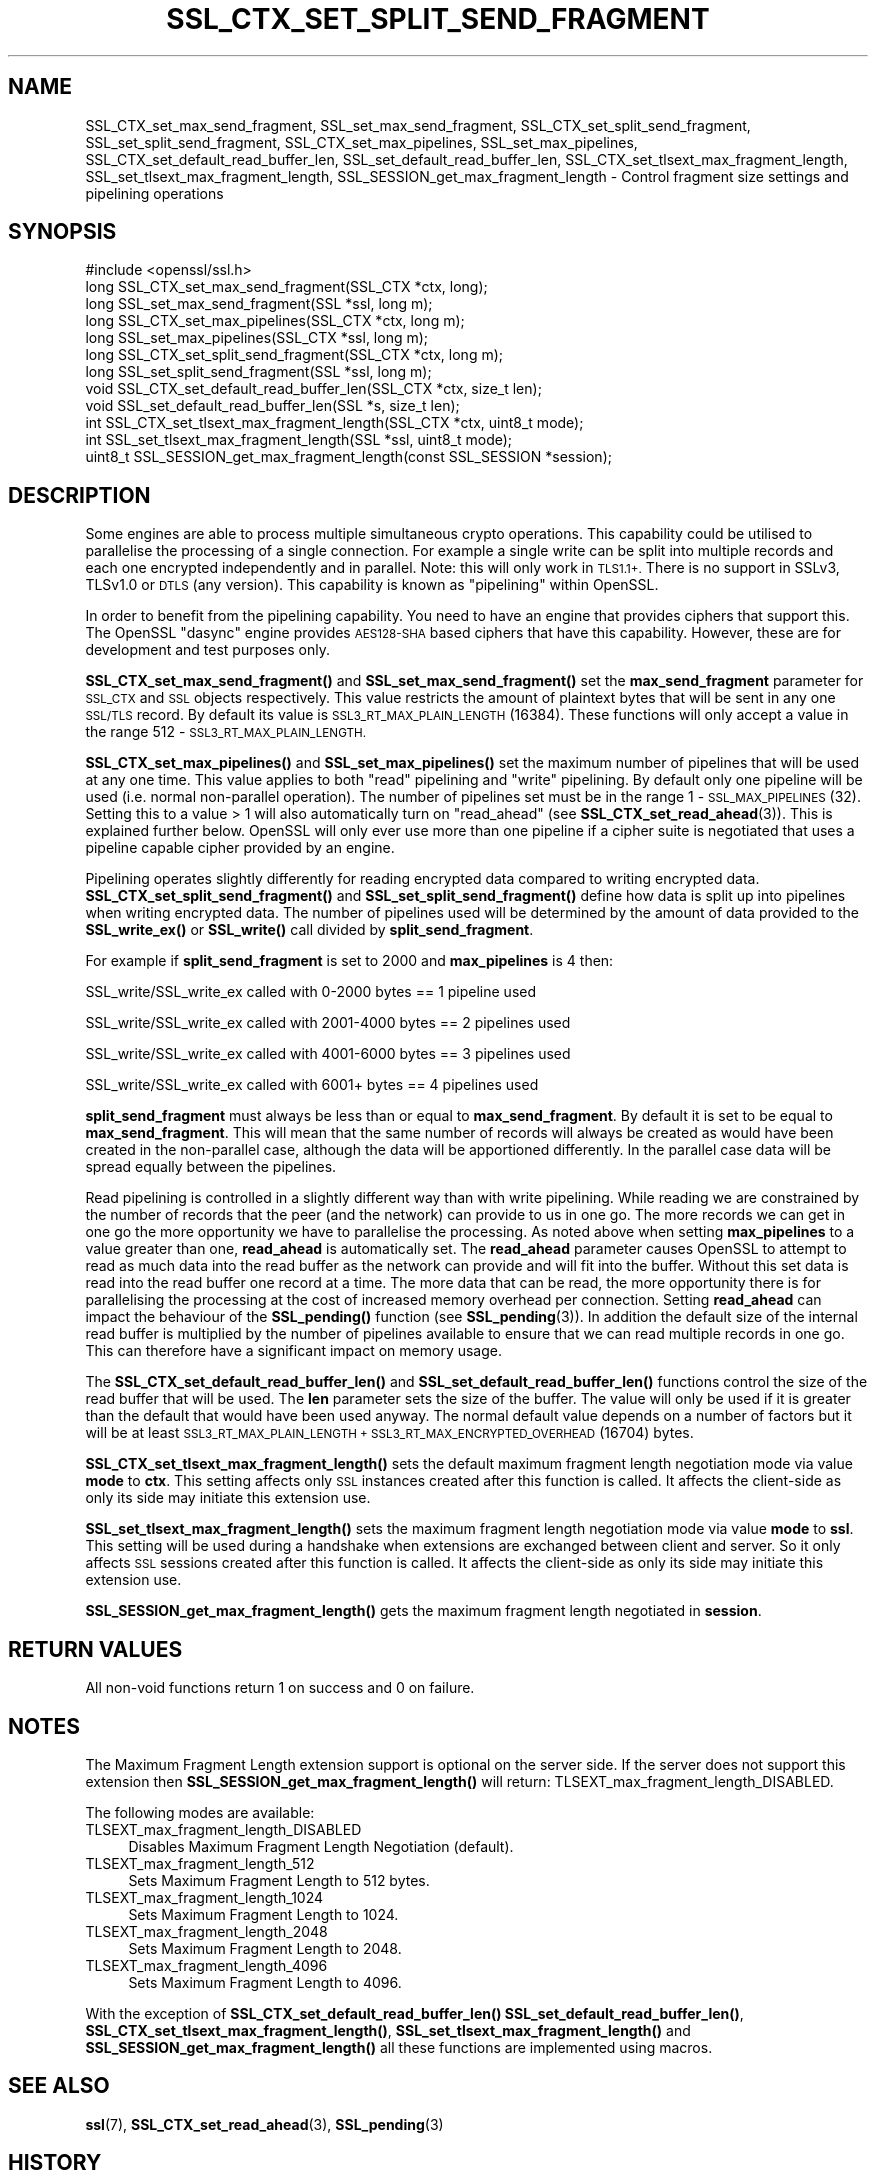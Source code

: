 .\" Automatically generated by Pod::Man 4.11 (Pod::Simple 3.35)
.\"
.\" Standard preamble:
.\" ========================================================================
.de Sp \" Vertical space (when we can't use .PP)
.if t .sp .5v
.if n .sp
..
.de Vb \" Begin verbatim text
.ft CW
.nf
.ne \\$1
..
.de Ve \" End verbatim text
.ft R
.fi
..
.\" Set up some character translations and predefined strings.  \*(-- will
.\" give an unbreakable dash, \*(PI will give pi, \*(L" will give a left
.\" double quote, and \*(R" will give a right double quote.  \*(C+ will
.\" give a nicer C++.  Capital omega is used to do unbreakable dashes and
.\" therefore won't be available.  \*(C` and \*(C' expand to `' in nroff,
.\" nothing in troff, for use with C<>.
.tr \(*W-
.ds C+ C\v'-.1v'\h'-1p'\s-2+\h'-1p'+\s0\v'.1v'\h'-1p'
.ie n \{\
.    ds -- \(*W-
.    ds PI pi
.    if (\n(.H=4u)&(1m=24u) .ds -- \(*W\h'-12u'\(*W\h'-12u'-\" diablo 10 pitch
.    if (\n(.H=4u)&(1m=20u) .ds -- \(*W\h'-12u'\(*W\h'-8u'-\"  diablo 12 pitch
.    ds L" ""
.    ds R" ""
.    ds C` ""
.    ds C' ""
'br\}
.el\{\
.    ds -- \|\(em\|
.    ds PI \(*p
.    ds L" ``
.    ds R" ''
.    ds C`
.    ds C'
'br\}
.\"
.\" Escape single quotes in literal strings from groff's Unicode transform.
.ie \n(.g .ds Aq \(aq
.el       .ds Aq '
.\"
.\" If the F register is >0, we'll generate index entries on stderr for
.\" titles (.TH), headers (.SH), subsections (.SS), items (.Ip), and index
.\" entries marked with X<> in POD.  Of course, you'll have to process the
.\" output yourself in some meaningful fashion.
.\"
.\" Avoid warning from groff about undefined register 'F'.
.de IX
..
.nr rF 0
.if \n(.g .if rF .nr rF 1
.if (\n(rF:(\n(.g==0)) \{\
.    if \nF \{\
.        de IX
.        tm Index:\\$1\t\\n%\t"\\$2"
..
.        if !\nF==2 \{\
.            nr % 0
.            nr F 2
.        \}
.    \}
.\}
.rr rF
.\"
.\" Accent mark definitions (@(#)ms.acc 1.5 88/02/08 SMI; from UCB 4.2).
.\" Fear.  Run.  Save yourself.  No user-serviceable parts.
.    \" fudge factors for nroff and troff
.if n \{\
.    ds #H 0
.    ds #V .8m
.    ds #F .3m
.    ds #[ \f1
.    ds #] \fP
.\}
.if t \{\
.    ds #H ((1u-(\\\\n(.fu%2u))*.13m)
.    ds #V .6m
.    ds #F 0
.    ds #[ \&
.    ds #] \&
.\}
.    \" simple accents for nroff and troff
.if n \{\
.    ds ' \&
.    ds ` \&
.    ds ^ \&
.    ds , \&
.    ds ~ ~
.    ds /
.\}
.if t \{\
.    ds ' \\k:\h'-(\\n(.wu*8/10-\*(#H)'\'\h"|\\n:u"
.    ds ` \\k:\h'-(\\n(.wu*8/10-\*(#H)'\`\h'|\\n:u'
.    ds ^ \\k:\h'-(\\n(.wu*10/11-\*(#H)'^\h'|\\n:u'
.    ds , \\k:\h'-(\\n(.wu*8/10)',\h'|\\n:u'
.    ds ~ \\k:\h'-(\\n(.wu-\*(#H-.1m)'~\h'|\\n:u'
.    ds / \\k:\h'-(\\n(.wu*8/10-\*(#H)'\z\(sl\h'|\\n:u'
.\}
.    \" troff and (daisy-wheel) nroff accents
.ds : \\k:\h'-(\\n(.wu*8/10-\*(#H+.1m+\*(#F)'\v'-\*(#V'\z.\h'.2m+\*(#F'.\h'|\\n:u'\v'\*(#V'
.ds 8 \h'\*(#H'\(*b\h'-\*(#H'
.ds o \\k:\h'-(\\n(.wu+\w'\(de'u-\*(#H)/2u'\v'-.3n'\*(#[\z\(de\v'.3n'\h'|\\n:u'\*(#]
.ds d- \h'\*(#H'\(pd\h'-\w'~'u'\v'-.25m'\f2\(hy\fP\v'.25m'\h'-\*(#H'
.ds D- D\\k:\h'-\w'D'u'\v'-.11m'\z\(hy\v'.11m'\h'|\\n:u'
.ds th \*(#[\v'.3m'\s+1I\s-1\v'-.3m'\h'-(\w'I'u*2/3)'\s-1o\s+1\*(#]
.ds Th \*(#[\s+2I\s-2\h'-\w'I'u*3/5'\v'-.3m'o\v'.3m'\*(#]
.ds ae a\h'-(\w'a'u*4/10)'e
.ds Ae A\h'-(\w'A'u*4/10)'E
.    \" corrections for vroff
.if v .ds ~ \\k:\h'-(\\n(.wu*9/10-\*(#H)'\s-2\u~\d\s+2\h'|\\n:u'
.if v .ds ^ \\k:\h'-(\\n(.wu*10/11-\*(#H)'\v'-.4m'^\v'.4m'\h'|\\n:u'
.    \" for low resolution devices (crt and lpr)
.if \n(.H>23 .if \n(.V>19 \
\{\
.    ds : e
.    ds 8 ss
.    ds o a
.    ds d- d\h'-1'\(ga
.    ds D- D\h'-1'\(hy
.    ds th \o'bp'
.    ds Th \o'LP'
.    ds ae ae
.    ds Ae AE
.\}
.rm #[ #] #H #V #F C
.\" ========================================================================
.\"
.IX Title "SSL_CTX_SET_SPLIT_SEND_FRAGMENT 3ossl"
.TH SSL_CTX_SET_SPLIT_SEND_FRAGMENT 3ossl "2023-05-30" "3.0.9" "OpenSSL"
.\" For nroff, turn off justification.  Always turn off hyphenation; it makes
.\" way too many mistakes in technical documents.
.if n .ad l
.nh
.SH "NAME"
SSL_CTX_set_max_send_fragment, SSL_set_max_send_fragment,
SSL_CTX_set_split_send_fragment, SSL_set_split_send_fragment,
SSL_CTX_set_max_pipelines, SSL_set_max_pipelines,
SSL_CTX_set_default_read_buffer_len, SSL_set_default_read_buffer_len,
SSL_CTX_set_tlsext_max_fragment_length,
SSL_set_tlsext_max_fragment_length,
SSL_SESSION_get_max_fragment_length \- Control fragment size settings and pipelining operations
.SH "SYNOPSIS"
.IX Header "SYNOPSIS"
.Vb 1
\& #include <openssl/ssl.h>
\&
\& long SSL_CTX_set_max_send_fragment(SSL_CTX *ctx, long);
\& long SSL_set_max_send_fragment(SSL *ssl, long m);
\&
\& long SSL_CTX_set_max_pipelines(SSL_CTX *ctx, long m);
\& long SSL_set_max_pipelines(SSL_CTX *ssl, long m);
\&
\& long SSL_CTX_set_split_send_fragment(SSL_CTX *ctx, long m);
\& long SSL_set_split_send_fragment(SSL *ssl, long m);
\&
\& void SSL_CTX_set_default_read_buffer_len(SSL_CTX *ctx, size_t len);
\& void SSL_set_default_read_buffer_len(SSL *s, size_t len);
\&
\& int SSL_CTX_set_tlsext_max_fragment_length(SSL_CTX *ctx, uint8_t mode);
\& int SSL_set_tlsext_max_fragment_length(SSL *ssl, uint8_t mode);
\& uint8_t SSL_SESSION_get_max_fragment_length(const SSL_SESSION *session);
.Ve
.SH "DESCRIPTION"
.IX Header "DESCRIPTION"
Some engines are able to process multiple simultaneous crypto operations. This
capability could be utilised to parallelise the processing of a single
connection. For example a single write can be split into multiple records and
each one encrypted independently and in parallel. Note: this will only work in
\&\s-1TLS1.1+.\s0 There is no support in SSLv3, TLSv1.0 or \s-1DTLS\s0 (any version). This
capability is known as \*(L"pipelining\*(R" within OpenSSL.
.PP
In order to benefit from the pipelining capability. You need to have an engine
that provides ciphers that support this. The OpenSSL \*(L"dasync\*(R" engine provides
\&\s-1AES128\-SHA\s0 based ciphers that have this capability. However, these are for
development and test purposes only.
.PP
\&\fBSSL_CTX_set_max_send_fragment()\fR and \fBSSL_set_max_send_fragment()\fR set the
\&\fBmax_send_fragment\fR parameter for \s-1SSL_CTX\s0 and \s-1SSL\s0 objects respectively. This
value restricts the amount of plaintext bytes that will be sent in any one
\&\s-1SSL/TLS\s0 record. By default its value is \s-1SSL3_RT_MAX_PLAIN_LENGTH\s0 (16384). These
functions will only accept a value in the range 512 \- \s-1SSL3_RT_MAX_PLAIN_LENGTH.\s0
.PP
\&\fBSSL_CTX_set_max_pipelines()\fR and \fBSSL_set_max_pipelines()\fR set the maximum number
of pipelines that will be used at any one time. This value applies to both
\&\*(L"read\*(R" pipelining and \*(L"write\*(R" pipelining. By default only one pipeline will be
used (i.e. normal non-parallel operation). The number of pipelines set must be
in the range 1 \- \s-1SSL_MAX_PIPELINES\s0 (32). Setting this to a value > 1 will also
automatically turn on \*(L"read_ahead\*(R" (see \fBSSL_CTX_set_read_ahead\fR\|(3)). This is
explained further below. OpenSSL will only ever use more than one pipeline if
a cipher suite is negotiated that uses a pipeline capable cipher provided by an
engine.
.PP
Pipelining operates slightly differently for reading encrypted data compared to
writing encrypted data. \fBSSL_CTX_set_split_send_fragment()\fR and
\&\fBSSL_set_split_send_fragment()\fR define how data is split up into pipelines when
writing encrypted data. The number of pipelines used will be determined by the
amount of data provided to the \fBSSL_write_ex()\fR or \fBSSL_write()\fR call divided by
\&\fBsplit_send_fragment\fR.
.PP
For example if \fBsplit_send_fragment\fR is set to 2000 and \fBmax_pipelines\fR is 4
then:
.PP
SSL_write/SSL_write_ex called with 0\-2000 bytes == 1 pipeline used
.PP
SSL_write/SSL_write_ex called with 2001\-4000 bytes == 2 pipelines used
.PP
SSL_write/SSL_write_ex called with 4001\-6000 bytes == 3 pipelines used
.PP
SSL_write/SSL_write_ex called with 6001+ bytes == 4 pipelines used
.PP
\&\fBsplit_send_fragment\fR must always be less than or equal to
\&\fBmax_send_fragment\fR. By default it is set to be equal to \fBmax_send_fragment\fR.
This will mean that the same number of records will always be created as would
have been created in the non-parallel case, although the data will be
apportioned differently. In the parallel case data will be spread equally
between the pipelines.
.PP
Read pipelining is controlled in a slightly different way than with write
pipelining. While reading we are constrained by the number of records that the
peer (and the network) can provide to us in one go. The more records we can get
in one go the more opportunity we have to parallelise the processing. As noted
above when setting \fBmax_pipelines\fR to a value greater than one, \fBread_ahead\fR
is automatically set. The \fBread_ahead\fR parameter causes OpenSSL to attempt to
read as much data into the read buffer as the network can provide and will fit
into the buffer. Without this set data is read into the read buffer one record
at a time. The more data that can be read, the more opportunity there is for
parallelising the processing at the cost of increased memory overhead per
connection. Setting \fBread_ahead\fR can impact the behaviour of the \fBSSL_pending()\fR
function (see \fBSSL_pending\fR\|(3)). In addition the default size of the internal
read buffer is multiplied by the number of pipelines available to ensure that we
can read multiple records in one go. This can therefore have a significant
impact on memory usage.
.PP
The \fBSSL_CTX_set_default_read_buffer_len()\fR and \fBSSL_set_default_read_buffer_len()\fR
functions control the size of the read buffer that will be used. The \fBlen\fR
parameter sets the size of the buffer. The value will only be used if it is
greater than the default that would have been used anyway. The normal default
value depends on a number of factors but it will be at least
\&\s-1SSL3_RT_MAX_PLAIN_LENGTH + SSL3_RT_MAX_ENCRYPTED_OVERHEAD\s0 (16704) bytes.
.PP
\&\fBSSL_CTX_set_tlsext_max_fragment_length()\fR sets the default maximum fragment
length negotiation mode via value \fBmode\fR to \fBctx\fR.
This setting affects only \s-1SSL\s0 instances created after this function is called.
It affects the client-side as only its side may initiate this extension use.
.PP
\&\fBSSL_set_tlsext_max_fragment_length()\fR sets the maximum fragment length
negotiation mode via value \fBmode\fR to \fBssl\fR.
This setting will be used during a handshake when extensions are exchanged
between client and server.
So it only affects \s-1SSL\s0 sessions created after this function is called.
It affects the client-side as only its side may initiate this extension use.
.PP
\&\fBSSL_SESSION_get_max_fragment_length()\fR gets the maximum fragment length
negotiated in \fBsession\fR.
.SH "RETURN VALUES"
.IX Header "RETURN VALUES"
All non-void functions return 1 on success and 0 on failure.
.SH "NOTES"
.IX Header "NOTES"
The Maximum Fragment Length extension support is optional on the server side.
If the server does not support this extension then
\&\fBSSL_SESSION_get_max_fragment_length()\fR will return:
TLSEXT_max_fragment_length_DISABLED.
.PP
The following modes are available:
.IP "TLSEXT_max_fragment_length_DISABLED" 4
.IX Item "TLSEXT_max_fragment_length_DISABLED"
Disables Maximum Fragment Length Negotiation (default).
.IP "TLSEXT_max_fragment_length_512" 4
.IX Item "TLSEXT_max_fragment_length_512"
Sets Maximum Fragment Length to 512 bytes.
.IP "TLSEXT_max_fragment_length_1024" 4
.IX Item "TLSEXT_max_fragment_length_1024"
Sets Maximum Fragment Length to 1024.
.IP "TLSEXT_max_fragment_length_2048" 4
.IX Item "TLSEXT_max_fragment_length_2048"
Sets Maximum Fragment Length to 2048.
.IP "TLSEXT_max_fragment_length_4096" 4
.IX Item "TLSEXT_max_fragment_length_4096"
Sets Maximum Fragment Length to 4096.
.PP
With the exception of \fBSSL_CTX_set_default_read_buffer_len()\fR
\&\fBSSL_set_default_read_buffer_len()\fR, \fBSSL_CTX_set_tlsext_max_fragment_length()\fR,
\&\fBSSL_set_tlsext_max_fragment_length()\fR and \fBSSL_SESSION_get_max_fragment_length()\fR
all these functions are implemented using macros.
.SH "SEE ALSO"
.IX Header "SEE ALSO"
\&\fBssl\fR\|(7),
\&\fBSSL_CTX_set_read_ahead\fR\|(3), \fBSSL_pending\fR\|(3)
.SH "HISTORY"
.IX Header "HISTORY"
The \fBSSL_CTX_set_max_pipelines()\fR, \fBSSL_set_max_pipelines()\fR,
\&\fBSSL_CTX_set_split_send_fragment()\fR, \fBSSL_set_split_send_fragment()\fR,
\&\fBSSL_CTX_set_default_read_buffer_len()\fR and  \fBSSL_set_default_read_buffer_len()\fR
functions were added in OpenSSL 1.1.0.
.PP
The \fBSSL_CTX_set_tlsext_max_fragment_length()\fR, \fBSSL_set_tlsext_max_fragment_length()\fR
and \fBSSL_SESSION_get_max_fragment_length()\fR functions were added in OpenSSL 1.1.1.
.SH "COPYRIGHT"
.IX Header "COPYRIGHT"
Copyright 2016\-2023 The OpenSSL Project Authors. All Rights Reserved.
.PP
Licensed under the Apache License 2.0 (the \*(L"License\*(R").  You may not use
this file except in compliance with the License.  You can obtain a copy
in the file \s-1LICENSE\s0 in the source distribution or at
<https://www.openssl.org/source/license.html>.
